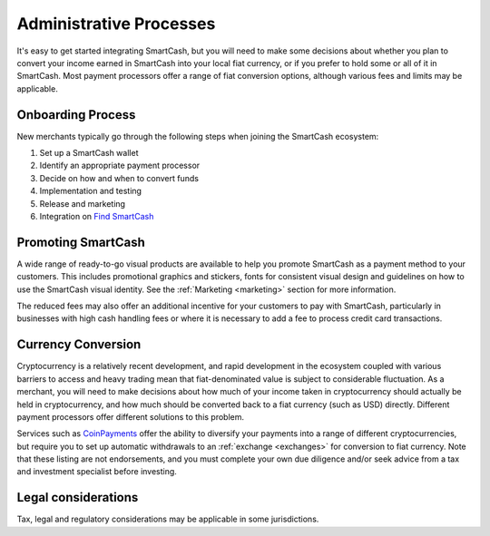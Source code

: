 .. meta::
   :description: Administrative guides for merchants using SmartCash. Onboarding and immediate currency conversion at time of sale
   :keywords: smartcash, pos, merchants, currency, conversion, onboarding, legal, promotion

.. _merchants-administrative:

========================
Administrative Processes
========================

It's easy to get started integrating SmartCash, but you will need to make
some decisions about whether you plan to convert your income earned in
SmartCash into your local fiat currency, or if you prefer to hold some or all
of it in SmartCash. Most payment processors offer a range of fiat conversion
options, although various fees and limits may be applicable.


Onboarding Process
==================

New merchants typically go through the following steps when joining the
SmartCash ecosystem:

#. Set up a SmartCash wallet
#. Identify an appropriate payment processor
#. Decide on how and when to convert funds
#. Implementation and testing
#. Release and marketing
#. Integration on `Find SmartCash <https://find.smartcash.cc>`_


Promoting SmartCash
==============

A wide range of ready-to-go visual products are available to help you
promote SmartCash as a payment method to your customers. This includes
promotional graphics and stickers, fonts for consistent visual design
and guidelines on how to use the SmartCash visual identity. See the
:ref:`Marketing <marketing>` section for more information.

The reduced fees may also offer an additional incentive for your
customers to pay with SmartCash, particularly in businesses with high cash
handling fees or where it is necessary to add a fee to process credit
card transactions.


Currency Conversion
===================

Cryptocurrency is a relatively recent development, and rapid development
in the ecosystem coupled with various barriers to access and heavy
trading mean that fiat-denominated value is subject to considerable
fluctuation. As a merchant, you will need to make decisions about how
much of your income taken in cryptocurrency should actually be held in
cryptocurrency, and how much should be converted back to a fiat currency
(such as USD) directly. Different payment processors offer different
solutions to this problem.

Services such as `CoinPayments
<https://www.coinpayments.net>`_ offer the ability to diversify your
payments into a range of different cryptocurrencies, but require you to
set up automatic withdrawals to an :ref:`exchange <exchanges>` for
conversion to fiat currency. Note that these listing are not endorsements, and you must complete your
own due diligence and/or seek advice from a tax and investment
specialist before investing.


Legal considerations
====================

Tax, legal and regulatory considerations may be applicable in some
jurisdictions.

